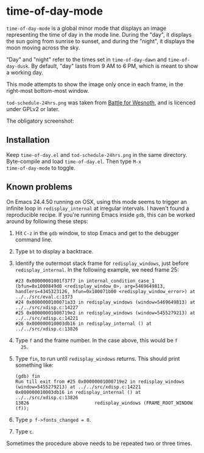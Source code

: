 * time-of-day-mode

=time-of-day-mode= is a global minor mode that displays an image
representing the time of day in the mode line.  During the "day",
it displays the sun going from sunrise to sunset, and during the
"night", it displays the moon moving across the sky.

"Day" and "night" refer to the times set in =time-of-day-dawn= and
=time-of-day-dusk=.  By default, "day" lasts from 9 AM to 6 PM, which
is meant to show a working day.

This mode attempts to show the image only once in each frame, in
the right-most bottom-most window.

=tod-schedule-24hrs.png= was taken from [[http://wesnoth.org/][Battle for Wesnoth]], and is
licenced under GPLv2 or later.

The obligatory screenshot:

[[file:screenshot.png]]

** Installation
Keep =time-of-day.el= and =tod-schedule-24hrs.png= in the same
directory.  Byte-compile and load =time-of-day.el=.  Then type =M-x
time-of-day-mode= to toggle.

** Known problems
On Emacs 24.4.50 running on OSX, using this mode seems to trigger an
infinite loop in =redisplay_internal= at irregular intervals.  I
haven't found a reproducible recipe.  If you're running Emacs inside
=gdb=, this can be worked around by following these steps:

1. Hit =C-z= in the =gdb= window, to stop Emacs and get to the
   debugger command line.
2. Type =bt= to display a backtrace.
3. Identify the outermost stack frame for =redisplay_windows=, just
   before =redisplay_internal=.  In the following example, we need
   frame 25:
   #+begin_example
   #23 0x00000001001f37f7 in internal_condition_case_1 (bfun=0x1000849d0 <redisplay_window_0>, arg=5469649813, handlers=4345323126, hfun=0x100071b00 <redisplay_window_error>) at ../../src/eval.c:1373
   #24 0x0000000100071a33 in redisplay_windows (window=5469649813) at ../../src/xdisp.c:14227
   #25 0x00000001000719e2 in redisplay_windows (window=5455279213) at ../../src/xdisp.c:14221
   #26 0x000000010003db16 in redisplay_internal () at ../../src/xdisp.c:13826
   #+end_example
4. Type =f= and the frame number.  In the case above, this would be =f
   25=.
5. Type =fin=, to run until =redisplay_windows= returns.  This should
   print something like:
   #+begin_example
   (gdb) fin
   Run till exit from #25 0x00000001000719e2 in redisplay_windows (window=5455279213) at ../../src/xdisp.c:14221
   0x000000010003db16 in redisplay_internal () at ../../src/xdisp.c:13826
   13826                        redisplay_windows (FRAME_ROOT_WINDOW (f));
   #+end_example
6. Type =p f->fonts_changed = 0=.
7. Type =c=.

Sometimes the procedure above needs to be repeated two or three
times.
